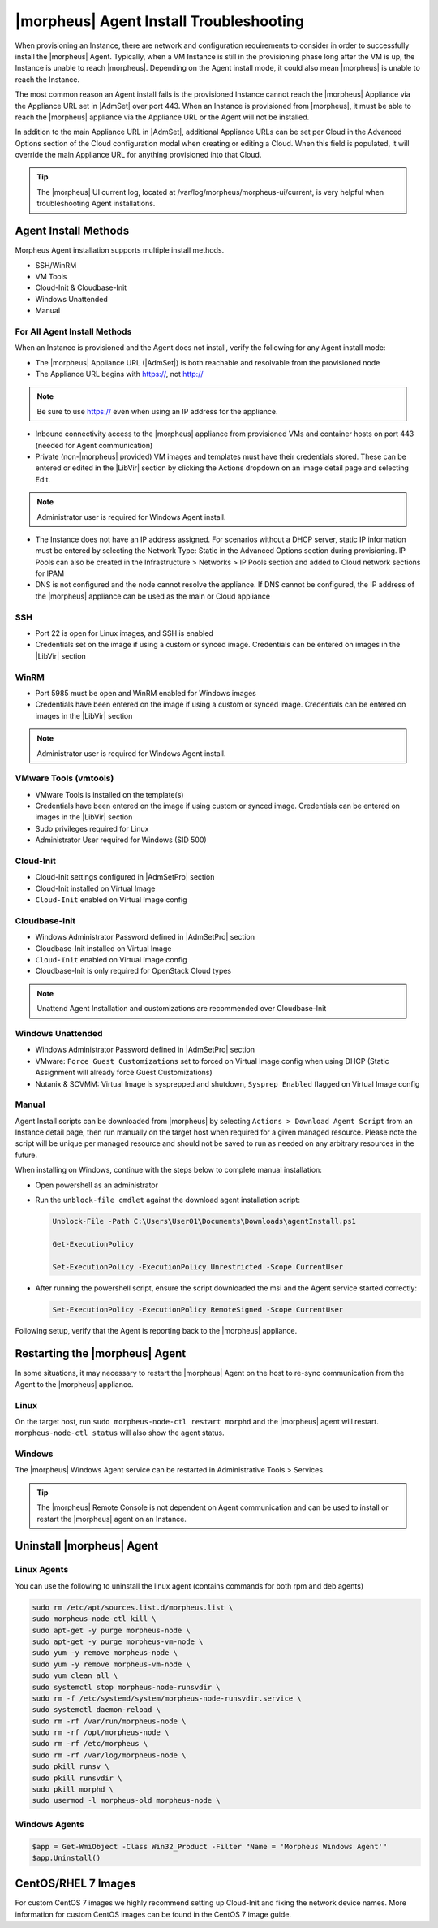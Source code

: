 |morpheus| Agent Install Troubleshooting
========================================

When provisioning an Instance, there are network and configuration requirements to consider in order to successfully install the |morpheus| Agent. Typically, when a VM Instance is still in the provisioning phase long after the VM is up, the Instance is unable to reach |morpheus|. Depending on the Agent install mode, it could also mean |morpheus| is unable to reach the Instance.

The most common reason an Agent install fails is the provisioned Instance cannot reach the |morpheus| Appliance via the Appliance URL set in |AdmSet| over port 443. When an Instance is provisioned from |morpheus|, it must be able to reach the |morpheus| appliance via the Appliance URL or the Agent will not be installed.

.. image:: /images/agent-7c9a2.png

In addition to the main Appliance URL in |AdmSet|, additional Appliance URLs can be set per Cloud in the Advanced Options section of the Cloud configuration modal when creating or editing a Cloud. When this field is populated, it will override the main Appliance URL for anything provisioned into that Cloud.

.. TIP:: The |morpheus| UI current log, located at /var/log/morpheus/morpheus-ui/current, is very helpful when troubleshooting Agent installations.

Agent Install Methods
---------------------

Morpheus Agent installation supports multiple install methods.

- SSH/WinRM
- VM Tools
- Cloud-Init & Cloudbase-Init
- Windows Unattended
- Manual

For All Agent Install Methods
^^^^^^^^^^^^^^^^^^^^^^^^^^^^^

When an Instance is provisioned and the Agent does not install, verify the following for any Agent install mode:

* The |morpheus| Appliance URL (|AdmSet|) is both reachable and resolvable from the provisioned node
* The Appliance URL begins with https://, not http://

.. NOTE:: Be sure to use https:// even when using an IP address for the appliance.

* Inbound connectivity access to the |morpheus| appliance from provisioned VMs and container hosts on port 443 (needed for Agent communication)

* Private (non-|morpheus| provided) VM images and templates must have their credentials stored. These can be entered or edited in the |LibVir| section by clicking the Actions dropdown on an image detail page and selecting Edit.

.. NOTE:: Administrator user is required for Windows Agent install.

* The Instance does not have an IP address assigned. For scenarios without a DHCP server, static IP information must be entered by selecting the Network Type: Static in the Advanced Options section during provisioning. IP Pools can also be created in the Infrastructure > Networks > IP Pools section and added to Cloud network sections for IPAM

* DNS is not configured and the node cannot resolve the appliance. If DNS cannot be configured, the IP address of the |morpheus| appliance can be used as the main or Cloud appliance

SSH
^^^

* Port 22 is open for Linux images, and SSH is enabled

* Credentials set on the image if using a custom or synced image. Credentials can be entered on images in the |LibVir| section

WinRM
^^^^^

* Port 5985 must be open and WinRM enabled for Windows images
* Credentials have been entered on the image if using a custom or synced image. Credentials can be entered on images in the |LibVir| section

.. NOTE:: Administrator user is required for Windows Agent install.

VMware Tools (vmtools)
^^^^^^^^^^^^^^^^^^^^^^

* VMware Tools is installed on the template(s)
* Credentials have been entered on the image if using custom or synced image. Credentials can be entered on images in the |LibVir| section
* Sudo privileges required for Linux
* Administrator User required for Windows (SID 500)

Cloud-Init
^^^^^^^^^^

* Cloud-Init settings configured in |AdmSetPro| section
* Cloud-Init installed on Virtual Image
* ``Cloud-Init`` enabled on Virtual Image config

Cloudbase-Init
^^^^^^^^^^^^^^

* Windows Administrator Password defined in |AdmSetPro| section
* Cloudbase-Init installed on Virtual Image
* ``Cloud-Init`` enabled on Virtual Image config
* Cloudbase-Init is only required for OpenStack Cloud types

.. note:: Unattend Agent Installation and customizations are recommended over Cloudbase-Init

Windows Unattended
^^^^^^^^^^^^^^^^^^

* Windows Administrator Password defined in |AdmSetPro| section
* VMware: ``Force Guest Customizations`` set to forced on Virtual Image config when using DHCP (Static Assignment will already force Guest Customizations)
* Nutanix & SCVMM: Virtual Image is sysprepped and shutdown, ``Sysprep Enabled`` flagged on Virtual Image config

Manual
^^^^^^

Agent Install scripts can be downloaded from |morpheus| by selecting ``Actions > Download Agent Script`` from an Instance detail page, then run manually on the target host when required for a given managed resource. Please note the script will be unique per managed resource and should not be saved to run as needed on any arbitrary resources in the future.

When installing on Windows, continue with the steps below to complete manual installation:

* Open powershell as an administrator
* Run the ``unblock-file cmdlet`` against the download agent installation script:

  .. code-block:: bash

    Unblock-File -Path C:\Users\User01\Documents\Downloads\agentInstall.ps1

    Get-ExecutionPolicy

    Set-ExecutionPolicy -ExecutionPolicy Unrestricted -Scope CurrentUser

* After running the powershell script, ensure the script downloaded the msi and the Agent service started correctly:

  .. code-block:: bash

    Set-ExecutionPolicy -ExecutionPolicy RemoteSigned -Scope CurrentUser

Following setup, verify that the Agent is reporting back to the |morpheus| appliance.

Restarting the |morpheus| Agent
-------------------------------

In some situations, it may necessary to restart the |morpheus| Agent on the host to re-sync communication from the Agent to the |morpheus| appliance.

Linux
^^^^^

On the target host, run ``sudo morpheus-node-ctl restart morphd`` and the |morpheus| agent will restart. ``morpheus-node-ctl status`` will also show the agent status.

Windows
^^^^^^^

The |morpheus| Windows Agent service can be restarted in Administrative Tools > Services.

.. TIP:: The |morpheus| Remote Console is not dependent on Agent communication and can be used to install or restart the |morpheus| agent on an Instance.

Uninstall |morpheus| Agent
--------------------------

Linux Agents
^^^^^^^^^^^^

You can use the following to uninstall the linux agent (contains commands for both rpm and deb agents)

.. code-block:: bash

  sudo rm /etc/apt/sources.list.d/morpheus.list \
  sudo morpheus-node-ctl kill \
  sudo apt-get -y purge morpheus-node \
  sudo apt-get -y purge morpheus-vm-node \
  sudo yum -y remove morpheus-node \
  sudo yum -y remove morpheus-vm-node \
  sudo yum clean all \
  sudo systemctl stop morpheus-node-runsvdir \
  sudo rm -f /etc/systemd/system/morpheus-node-runsvdir.service \
  sudo systemctl daemon-reload \
  sudo rm -rf /var/run/morpheus-node \
  sudo rm -rf /opt/morpheus-node \
  sudo rm -rf /etc/morpheus \
  sudo rm -rf /var/log/morpheus-node \
  sudo pkill runsv \
  sudo pkill runsvdir \
  sudo pkill morphd \
  sudo usermod -l morpheus-old morpheus-node \

Windows Agents
^^^^^^^^^^^^^^

.. code-block:: bash

  $app = Get-WmiObject -Class Win32_Product -Filter "Name = 'Morpheus Windows Agent'"
  $app.Uninstall()


CentOS/RHEL 7 Images
--------------------

For custom CentOS 7 images we highly recommend setting up Cloud-Init and fixing the network device names. More information for custom CentOS images can be found in the CentOS 7 image guide.
